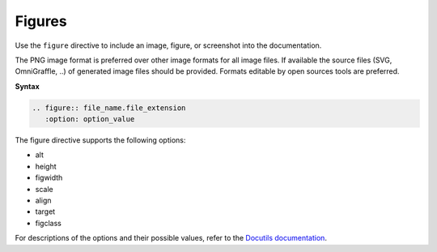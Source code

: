 .. _rst_figures:

=======
Figures
=======

Use the ``figure`` directive to include an image, figure, or screenshot into
the documentation.

The PNG image format is preferred over other image formats for all image
files. If available the source files (SVG, OmniGraffle, ..) of generated
image files should be provided. Formats editable by open sources tools are
preferred.

**Syntax**

.. code-block:: none

  .. figure:: file_name.file_extension
     :option: option_value

The figure directive supports the following options:

* alt
* height
* figwidth
* scale
* align
* target
* figclass

For descriptions of the options and their possible values, refer to the
`Docutils documentation <http://docutils.sourceforge.net/docs/ref/rst/directives.html#figure>`_.

.. seealso::

   For the style guidelines on figure titles, see :ref:`figure_table_titles`.
